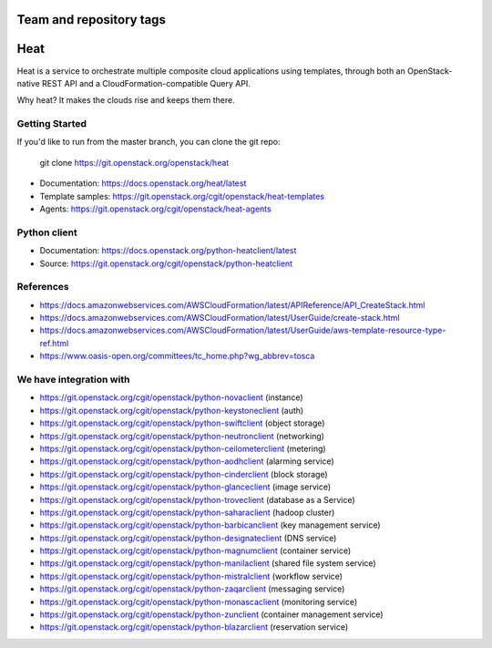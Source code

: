 ========================
Team and repository tags
========================

.. image:: https://governance.openstack.org/tc/badges/heat.svg
    :target: https://governance.openstack.org/tc/reference/tags/index.html

.. Change things from this point on

====
Heat
====

Heat is a service to orchestrate multiple composite cloud applications using
templates, through both an OpenStack-native REST API and a
CloudFormation-compatible Query API.

Why heat? It makes the clouds rise and keeps them there.

Getting Started
---------------

If you'd like to run from the master branch, you can clone the git repo:

    git clone https://git.openstack.org/openstack/heat


* Documentation: https://docs.openstack.org/heat/latest
* Template samples: https://git.openstack.org/cgit/openstack/heat-templates
* Agents: https://git.openstack.org/cgit/openstack/heat-agents

Python client
-------------

* Documentation: https://docs.openstack.org/python-heatclient/latest
* Source: https://git.openstack.org/cgit/openstack/python-heatclient

References
----------
* https://docs.amazonwebservices.com/AWSCloudFormation/latest/APIReference/API_CreateStack.html
* https://docs.amazonwebservices.com/AWSCloudFormation/latest/UserGuide/create-stack.html
* https://docs.amazonwebservices.com/AWSCloudFormation/latest/UserGuide/aws-template-resource-type-ref.html
* https://www.oasis-open.org/committees/tc_home.php?wg_abbrev=tosca

We have integration with
------------------------
* https://git.openstack.org/cgit/openstack/python-novaclient (instance)
* https://git.openstack.org/cgit/openstack/python-keystoneclient (auth)
* https://git.openstack.org/cgit/openstack/python-swiftclient (object storage)
* https://git.openstack.org/cgit/openstack/python-neutronclient (networking)
* https://git.openstack.org/cgit/openstack/python-ceilometerclient (metering)
* https://git.openstack.org/cgit/openstack/python-aodhclient (alarming service)
* https://git.openstack.org/cgit/openstack/python-cinderclient (block storage)
* https://git.openstack.org/cgit/openstack/python-glanceclient (image service)
* https://git.openstack.org/cgit/openstack/python-troveclient (database as a Service)
* https://git.openstack.org/cgit/openstack/python-saharaclient (hadoop cluster)
* https://git.openstack.org/cgit/openstack/python-barbicanclient (key management service)
* https://git.openstack.org/cgit/openstack/python-designateclient (DNS service)
* https://git.openstack.org/cgit/openstack/python-magnumclient (container service)
* https://git.openstack.org/cgit/openstack/python-manilaclient (shared file system service)
* https://git.openstack.org/cgit/openstack/python-mistralclient (workflow service)
* https://git.openstack.org/cgit/openstack/python-zaqarclient (messaging service)
* https://git.openstack.org/cgit/openstack/python-monascaclient (monitoring service)
* https://git.openstack.org/cgit/openstack/python-zunclient (container management service)
* https://git.openstack.org/cgit/openstack/python-blazarclient (reservation service)
